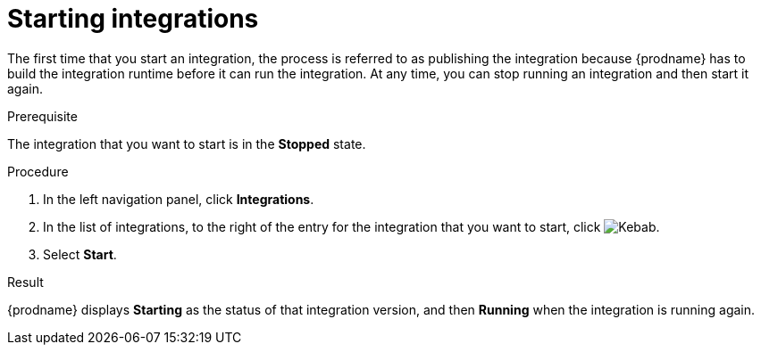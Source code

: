 // This module is included in the following assemblies:
// as_putting-integrations-into-service.adoc

[id='starting-integrations_{context}']
= Starting integrations

The first time that you start an integration, the process is
referred to as publishing the integration because {prodname} has to build
the integration runtime before it can run the integration. At any time,
you can stop running an integration and then start it again.

.Prerequisite
The integration that you want to start is in the *Stopped* state.

.Procedure

. In the left navigation panel, click *Integrations*. 
. In the list of integrations, to the right of the entry for the
integration that you want to start, click  
image:shared/images/ThreeVerticalDotsKebab.png[Kebab].
. Select *Start*. 

.Result
{prodname} displays *Starting* as the status of that integration version, 
and then *Running* when the integration is running again. 
